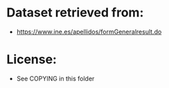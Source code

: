 * Dataset retrieved from:
+ https://www.ine.es/apellidos/formGeneralresult.do
* License:
+ See COPYING in this folder
